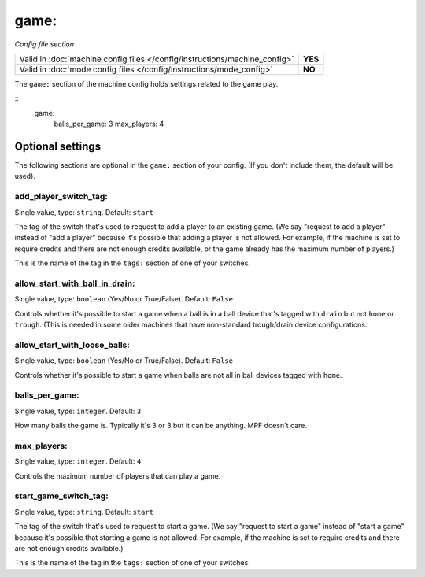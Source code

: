 game:
=====

*Config file section*

+----------------------------------------------------------------------------+---------+
| Valid in :doc:`machine config files </config/instructions/machine_config>` | **YES** |
+----------------------------------------------------------------------------+---------+
| Valid in :doc:`mode config files </config/instructions/mode_config>`       | **NO**  |
+----------------------------------------------------------------------------+---------+

.. overview

The ``game:`` section of the machine config holds settings related
to the game play.

::
    game:
        balls_per_game: 3
        max_players: 4

Optional settings
-----------------

The following sections are optional in the ``game:`` section of your config. (If you don't include them, the default will be used).

add_player_switch_tag:
~~~~~~~~~~~~~~~~~~~~~~
Single value, type: ``string``. Default: ``start``

The tag of the switch that's used to request to add a player to an existing
game. (We say "request to add a player" instead of "add a player" because
it's possible that adding a player is not allowed. For example, if the
machine is set to require credits and there are not enough credits available,
or the game already has the maximum number of players.)

This is the name of the tag in the ``tags:`` section of one of your switches.

allow_start_with_ball_in_drain:
~~~~~~~~~~~~~~~~~~~~~~~~~~~~~~~
Single value, type: ``boolean`` (Yes/No or True/False). Default: ``False``

Controls whether it's possible to start a game when a ball is in a ball device
that's tagged with ``drain`` but not ``home`` or ``trough``. (This is needed
in some older machines that have non-standard trough/drain device
configurations.

allow_start_with_loose_balls:
~~~~~~~~~~~~~~~~~~~~~~~~~~~~~
Single value, type: ``boolean`` (Yes/No or True/False). Default: ``False``

Controls whether it's possible to start a game when balls are not all
in ball devices tagged with ``home``.

balls_per_game:
~~~~~~~~~~~~~~~
Single value, type: ``integer``. Default: ``3``

How many balls the game is. Typically it's 3 or 3 but it can be
anything. MPF doesn't care.

max_players:
~~~~~~~~~~~~
Single value, type: ``integer``. Default: ``4``

Controls the maximum number of players that can play a game.

start_game_switch_tag:
~~~~~~~~~~~~~~~~~~~~~~
Single value, type: ``string``. Default: ``start``

The tag of the switch that's used to request to start a game. (We say
"request to start a game" instead of "start a game" because
it's possible that starting a game is not allowed. For example, if the
machine is set to require credits and there are not enough credits available.)

This is the name of the tag in the ``tags:`` section of one of your switches.

